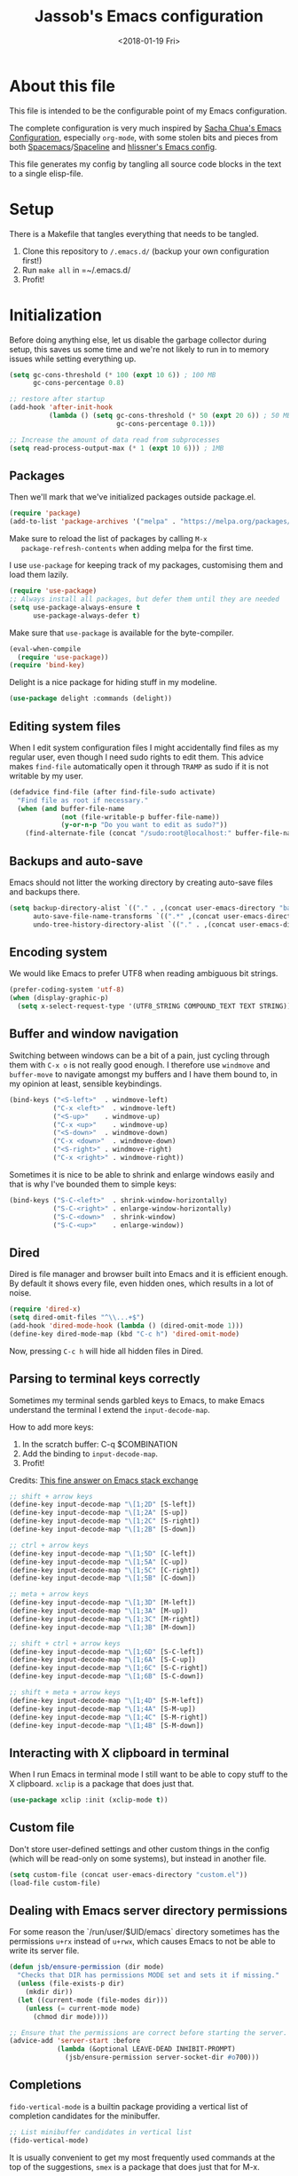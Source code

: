 # -*- indent-tabs-mode: nil; -*-
#+TITLE: Jassob's Emacs configuration
#+DATE: <2018-01-19 Fri>

* About this file
  This file is intended to be the configurable point of my Emacs
  configuration.

  The complete configuration is very much inspired by [[http://pages.sachachua.com/.emacs.d/Sacha.html][Sacha Chua's
  Emacs Configuration]], especially =org-mode=, with some stolen bits
  and pieces from both [[http://spacemacs.org][Spacemacs]]/[[https://github.com/TheBB/spaceline][Spaceline]] and [[https://github.com/hlissner/.emacs.d][hlissner's Emacs
  config]].

  This file generates my config by tangling all source code blocks in
  the text to a single elisp-file.

* Setup
  There is a Makefile that tangles everything that needs to be tangled.

  1. Clone this repository to =/.emacs.d/= (backup your own configuration first!)
  2. Run ~make all~ in =~/.emacs.d/
  3. Profit!

* Initialization

  Before doing anything else, let us disable the garbage collector
  during setup, this saves us some time and we're not likely to run in
  to memory issues while setting everything up.

  #+begin_src emacs-lisp :tangle init.el
    (setq gc-cons-threshold (* 100 (expt 10 6)) ; 100 MB
          gc-cons-percentage 0.8)

    ;; restore after startup
    (add-hook 'after-init-hook
              (lambda () (setq gc-cons-threshold (* 50 (expt 20 6)) ; 50 MB
                               gc-cons-percentage 0.1)))

    ;; Increase the amount of data read from subprocesses
    (setq read-process-output-max (* 1 (expt 10 6))) ; 1MB
  #+end_src

** Packages

   Then we'll mark that we've initialized packages outside package.el.

   #+begin_src emacs-lisp :tangle init.el
     (require 'package)
     (add-to-list 'package-archives '("melpa" . "https://melpa.org/packages/") t)
   #+end_src

   Make sure to reload the list of packages by calling =M-x
   package-refresh-contents= when adding melpa for the first time.

   I use =use-package= for keeping track of my packages, customising
   them and load them lazily.

   #+begin_src emacs-lisp :tangle init.el
     (require 'use-package)
     ;; Always install all packages, but defer them until they are needed
     (setq use-package-always-ensure t
           use-package-always-defer t)
   #+end_src

   Make sure that =use-package= is available for the byte-compiler.

   #+begin_src emacs-lisp :tangle init.el
     (eval-when-compile
       (require 'use-package))
     (require 'bind-key)
   #+end_src

   Delight is a nice package for hiding stuff in my modeline.

   #+begin_src emacs-lisp :tangle init.el
     (use-package delight :commands (delight))
   #+end_src

** Editing system files

   When I edit system configuration files I might accidentally find
   files as my regular user, even though I need sudo rights to edit
   them. This advice makes =find-file= automatically open it through
   =TRAMP= as sudo if it is not writable by my user.

   #+begin_src emacs-lisp :tangle init.el
     (defadvice find-file (after find-file-sudo activate)
       "Find file as root if necessary."
       (when (and buffer-file-name
                  (not (file-writable-p buffer-file-name))
                  (y-or-n-p "Do you want to edit as sudo?"))
         (find-alternate-file (concat "/sudo:root@localhost:" buffer-file-name))))
   #+end_src

** Backups and auto-save

   Emacs should not litter the working directory by creating auto-save files and
   backups there.

   #+begin_src emacs-lisp :tangle init.el
     (setq backup-directory-alist `(("." . ,(concat user-emacs-directory "backups")))
           auto-save-file-name-transforms `((".*" ,(concat user-emacs-directory "backups") t))
           undo-tree-history-directory-alist `(("." . ,(concat user-emacs-directory "backups"))))
   #+end_src

** Encoding system
   We would like Emacs to prefer UTF8 when reading ambiguous bit
   strings.

   #+begin_src emacs-lisp :tangle init.el
     (prefer-coding-system 'utf-8)
     (when (display-graphic-p)
       (setq x-select-request-type '(UTF8_STRING COMPOUND_TEXT TEXT STRING)))
   #+end_src

** Buffer and window navigation

   Switching between windows can be a bit of a pain, just cycling
   through them with =C-x o= is not really good enough. I therefore
   use ~windmove~ and ~buffer-move~ to navigate amongst my buffers and
   I have them bound to, in my opinion at least, sensible keybindings.

   #+begin_src emacs-lisp :tangle init.el
     (bind-keys ("<S-left>"  . windmove-left)
                ("C-x <left>"  . windmove-left)
                ("<S-up>"    . windmove-up)
                ("C-x <up>"    . windmove-up)
                ("<S-down>"  . windmove-down)
                ("C-x <down>"  . windmove-down)
                ("<S-right>" . windmove-right)
                ("C-x <right>" . windmove-right))
   #+end_src

   Sometimes it is nice to be able to shrink and enlarge windows
   easily and that is why I've bounded them to simple keys:

   #+begin_src emacs-lisp :tangle init.el
     (bind-keys ("S-C-<left>"  . shrink-window-horizontally)
                ("S-C-<right>" . enlarge-window-horizontally)
                ("S-C-<down>"  . shrink-window)
                ("S-C-<up>"    . enlarge-window))
   #+end_src

** Dired

   Dired is file manager and browser built into Emacs and it is
   efficient enough. By default it shows every file, even hidden ones,
   which results in a lot of noise.

   #+begin_src emacs-lisp :tangle init.el
     (require 'dired-x)
     (setq dired-omit-files "^\\...+$")
     (add-hook 'dired-mode-hook (lambda () (dired-omit-mode 1)))
     (define-key dired-mode-map (kbd "C-c h") 'dired-omit-mode)
   #+end_src

   Now, pressing =C-c h= will hide all hidden files in Dired.

** Parsing to terminal keys correctly

   Sometimes my terminal sends garbled keys to Emacs, to make Emacs
   understand the terminal I extend the ~input-decode-map~.

   How to add more keys:
   1. In the scratch buffer: C-q $COMBINATION
   2. Add the binding to ~input-decode-map~.
   3. Profit!

   Credits: [[https://emacs.stackexchange.com/a/989][This fine answer on Emacs stack exchange]]

   #+begin_src emacs-lisp :tangle init.el
     ;; shift + arrow keys
     (define-key input-decode-map "\[1;2D" [S-left])
     (define-key input-decode-map "\[1;2A" [S-up])
     (define-key input-decode-map "\[1;2C" [S-right])
     (define-key input-decode-map "\[1;2B" [S-down])

     ;; ctrl + arrow keys
     (define-key input-decode-map "\[1;5D" [C-left])
     (define-key input-decode-map "\[1;5A" [C-up])
     (define-key input-decode-map "\[1;5C" [C-right])
     (define-key input-decode-map "\[1;5B" [C-down])

     ;; meta + arrow keys
     (define-key input-decode-map "\[1;3D" [M-left])
     (define-key input-decode-map "\[1;3A" [M-up])
     (define-key input-decode-map "\[1;3C" [M-right])
     (define-key input-decode-map "\[1;3B" [M-down])

     ;; shift + ctrl + arrow keys
     (define-key input-decode-map "\[1;6D" [S-C-left])
     (define-key input-decode-map "\[1;6A" [S-C-up])
     (define-key input-decode-map "\[1;6C" [S-C-right])
     (define-key input-decode-map "\[1;6B" [S-C-down])

     ;; shift + meta + arrow keys
     (define-key input-decode-map "\[1;4D" [S-M-left])
     (define-key input-decode-map "\[1;4A" [S-M-up])
     (define-key input-decode-map "\[1;4C" [S-M-right])
     (define-key input-decode-map "\[1;4B" [S-M-down])
   #+end_src

** Interacting with X clipboard in terminal

   When I run Emacs in terminal mode I still want to be able to copy
   stuff to the X clipboard. =xclip= is a package that does just that.

   #+begin_src emacs-lisp :tangle init.el
     (use-package xclip :init (xclip-mode t))
   #+end_src

** Custom file

   Don't store user-defined settings and other custom things in the
   config (which will be read-only on some systems), but instead in
   another file.

   #+begin_src emacs-lisp :tangle init.el
     (setq custom-file (concat user-emacs-directory "custom.el"))
     (load-file custom-file)
   #+end_src

** Dealing with Emacs server directory permissions

   For some reason the `/run/user/$UID/emacs` directory sometimes has
   the permissions =u+rx= instead of =u+rwx=, which causes Emacs to
   not be able to write its server file.

   #+begin_src emacs-lisp :tangle init.el
     (defun jsb/ensure-permission (dir mode)
       "Checks that DIR has permissions MODE set and sets it if missing."
       (unless (file-exists-p dir)
         (mkdir dir))
       (let ((current-mode (file-modes dir)))
         (unless (= current-mode mode)
           (chmod dir mode))))

     ;; Ensure that the permissions are correct before starting the server.
     (advice-add 'server-start :before
                 (lambda (&optional LEAVE-DEAD INHIBIT-PROMPT)
                   (jsb/ensure-permission server-socket-dir #o700)))
   #+end_src

** Completions

   ~fido-vertical-mode~ is a builtin package providing a vertical list
   of completion candidates for the minibuffer.

  #+begin_src emacs-lisp :tangle init.el
    ;; List minibuffer candidates in vertical list
    (fido-vertical-mode)
  #+end_src

  It is usually convenient to get my most frequently used commands at
  the top of the suggestions, ~smex~ is a package that does just that
  for M-x.

  #+begin_src emacs-lisp :tangle init.el
    ;; Use smex to keep M-x sorted on recent use
    (use-package smex)
  #+end_src

  I sometimes use Imenu to quickly navigate inside the current file.

  #+begin_src emacs-lisp :tangle init.el
    (define-key global-map (kbd "M-g M-m") #'imenu)
  #+end_src

* Handling character pairs

  Emacs has a great package for dealing with characters that comes in
  pairs, ~smartparens~. Smartparens lets us navigate with and
  manipulate parens, quotes etc.

  #+begin_src emacs-lisp :tangle init.el
    (use-package smartparens :delight
      :init (require 'smartparens-config)
      :hook ((prog-mode-hook . 'turn-on-smartparens-strict-mode)
             (minibuffer-setup-hook . 'turn-on-smartparens-strict-mode))
      :config (show-smartparens-global-mode t)
      :bind (:map smartparens-mode-map
                  ("M-<left>" . sp-backward-slurp-sexp)
                  ("C-M-<left>" . sp-backward-barf-sexp)
                  ("M-<right>" . sp-forward-slurp-sexp)
                  ("C-M-<right>" . sp-forward-barf-sexp)))
  #+end_src

  One really nifty feature is that we can edit multiple lines at once
  with =multiple-cursors=.

  =M-n= creates a new cursor on the next line (or tries to find a
  matching token if you've selected anything) and =M-p= does the same,
  but looking behind the mark.

  #+begin_src emacs-lisp :tangle init.el
    (use-package multiple-cursors
      :bind (:map global-map
                  ("C-S-c C-S-c" . mc/edit-lines)
                  ("M-n" . mc/mark-next-symbol-like-this)
                  ("M-p" . mc/mark-previous-symbol-like-this)
                  ("C-c M-n" . mc/mark-next-like-this)
                  ("C-c M-p" . mc/mark-previous-like-this)
                  ("C-," . mc/mark-pop)
                  ("M-<mouse-1>" . mc/add-cursor-on-click)))
  #+end_src

* Coding settings

  There are some common things I want to use for all every
  programming language I code in. For instance I would like error
  checking and auto-completion when it exists and line indicators
  that shows if a line is modified, added or removed.

  Worth noting is that I turn off Transient Mark mode in Common-Code
  minor mode, because I like to use the tag stack for navigation (i.e
  activating a mark = temporarily "bookmark" current position,
  popping marker stack = jumping to last "bookmark). Besides the
  original behaviour (i.e beginning a region) is still available on
  =C-SPC C-SPC=.

  #+begin_src emacs-lisp :tangle init.el
    (if (>= emacs-major-version 26)
        (add-hook 'prog-mode-hook 'display-line-numbers-mode)
      (progn
        (add-hook 'prog-mode-hook 'linum-mode)))
    (add-hook 'prog-mode-hook (lambda () (transient-mark-mode -1)))
    (setq company-idle-delay nil)

  #+end_src

  I want trailing white space to be removed automatically before saving.

  #+begin_src emacs-lisp :tangle init.el
    (add-hook 'prog-mode-hook
              (lambda () (add-hook 'before-save-hook #'delete-trailing-whitespace)))
  #+end_src

  Other minor modes I want to have active in programming modes:

  #+begin_src emacs-lisp :tangle init.el
    ;;; Built into Emacs
    (use-package hs-minor-mode :hook prog-mode :delight :bind (("C-<tab>" . #'hs-toggle-hiding)) :ensure nil)
    (use-package subword-mode :hook prog-mode :delight :ensure nil)
    (use-package hl-line-mode :hook prog-mode :delight :ensure nil)
    (use-package column-number-mode :hook prog-mode :delight :ensure nil)

    ;; Automatically revert file when changed outside of Emacs
    (use-package autorevert :delight auto-revert-mode :hook (prog-mode . auto-revert-mode))

    (use-package hl-todo :delight :hook (prog-mode . hl-todo-mode))

    (use-package projectile :delight :commands (projectile-mode)
      :init (projectile-mode)
      :bind (("C-c p" . projectile-command-map)
             ("M-p" . projectile-command-map)))
    (use-package rg
      ;; Don't ignore hidden files
      :config (add-to-list 'rg-command-line-flags "-."))

    (use-package company :delight :hook (prog-mode . company-mode)
      :bind (:map prog-mode-map (("C-c RET" . company-complete)
                                 ("C-c C-RET" . company-complete))))

    (use-package rainbow-delimiters :delight :hook (prog-mode . rainbow-delimiters-mode))

    (use-package yasnippet :commands (yas-reload-all yas-minor-mode)
      :config (yas-reload-all))
  #+end_src

  Sometimes it is handy to be able to open the current line or region
  inside a browser.

  #+begin_src emacs-lisp :tangle init.el
    (defun jsb/clean-git-url (git-url)
      (string-replace ".git" "" (string-replace "git@github.com:" "https://github.com/" git-url)))

    ;; Inspiration from https://www.reddit.com/r/emacs/comments/xdw6ok/comment/iodig8c
    (defun open-on-github ()
      (interactive)
      (require 'magit)
      (let ((repo-url  (jsb/clean-git-url (magit-git-string "remote" "get-url" "--push" "origin")))
            (commit-hash (magit-git-string "rev-parse" "HEAD"))
            (start-line (if (use-region-p) (line-number-at-pos (region-beginning)) (line-number-at-pos)))
            (end-line (if (use-region-p) (line-number-at-pos (region-end))))
            (file-name (substring buffer-file-name (length (projectile-project-root)))))
        (unless repo-url (error  "not in a git repo"))
        (browse-url (concat repo-url "/blob/" commit-hash "/" file-name "#L" (number-to-string start-line)
                            (if (and (use-region-p) (< 0 (- end-line start-line)))
                                (concat "..L" (number-to-string end-line)))))))
  #+end_src


  When LSP is not setup correctly Xref falls back to navigating the
  source tree with TAGS, and these files seldom exists.
  With =dumb-jump= we get some heuristics that jumps to somewhat
  reasonable places and allows us to use Xref without LSP setup
  properly.

  #+begin_src emacs-lisp :tangle init.el
    (use-package dumb-jump :commands (dump-jump-xref-activate)
      :init (add-hook 'xref-backend-functions #'dumb-jump-xref-activate))
  #+end_src

** Tree-Sitter

   Tree-sitter is the current parser tool that makes it easy to build
   parsers for many languages and also provides bindings for languages
   and editors to interact with the parsed syntax tree.

   Emacs 29 can be built with Tree-sitter support (=treesit= package),
   but needs the language grammars installed separately.

   #+begin_src emacs-lisp :tangle init.el
     (setq treesit-language-source-alist
        '((bash "https://github.com/tree-sitter/tree-sitter-bash")
          (cmake "https://github.com/uyha/tree-sitter-cmake")
          (css "https://github.com/tree-sitter/tree-sitter-css")
          (elisp "https://github.com/Wilfred/tree-sitter-elisp")
          (go "https://github.com/tree-sitter/tree-sitter-go")
          (haskell "https://github.com/tree-sitter/tree-sitter-haskell")
          (html "https://github.com/tree-sitter/tree-sitter-html")
          (javascript "https://github.com/tree-sitter/tree-sitter-javascript" "master" "src")
          (json "https://github.com/tree-sitter/tree-sitter-json")
          (make "https://github.com/alemuller/tree-sitter-make")
          (markdown "https://github.com/ikatyang/tree-sitter-markdown")
          (python "https://github.com/tree-sitter/tree-sitter-python")
          (toml "https://github.com/tree-sitter/tree-sitter-toml")
          (tsx "https://github.com/tree-sitter/tree-sitter-typescript" "master" "tsx/src")
          (typescript "https://github.com/tree-sitter/tree-sitter-typescript" "master" "typescript/src")
          (yaml "https://github.com/ikatyang/tree-sitter-yaml")))

     (defun jsb/install-treesit-language-if-missing (lang)
       "Install treesit language grammar if it is missing.

     Uses treesit-language-source-alist to get the recipe.
     "
       (interactive "STree-sitter grammar: ")
       (if (not (treesit-language-available-p lang))
           (progn
             (treesit-install-language-grammar lang)
             (message "Tree-sitter grammar %s installed." lang))
         (when (called-interactively-p 'any)
           (message "Tree-sitter grammar %s is already installed." lang))))

     (mapc #'jsb/install-treesit-language-if-missing (mapcar #'car treesit-language-source-alist))
   #+end_src

** LSP

  Quite a few of the programming languages I work with supports LSP,
  Microsoft's Language Server Protocol, and wiring it ~prog-mode~
  makes sense.

  I'm currently experimenting with both =lsp-mode= and =eglot= to
  figure out which implementation I prefer. In both cases I want the
  underlying choice to be more or less transparent to me.

  Let's start with configuring eglot:
  #+begin_src emacs-lisp :tangle init.el
    (use-package eglot :commands (eglot-ensure
                                  eglot-code-actions
                                  eglot-code-action-organize-imports
                                  eglot-rename
                                  eglot format
                                  eglot-format-buffer)
      :hook ((eglot-managed-mode . (lambda () (add-hook 'before-save-hook #'eglot-format 0 t))))
      :init (setq flymake-show-diagnostics-at-end-of-line t)
      :bind (:map eglot-mode-map
                  ("C-c l a a" . eglot-code-actions)
                  ("C-c l a i" . eglot-code-action-organize-imports)
                  ("C-c ! l"   . flymake-show-buffer-diagnostics)
                  ("C-c ! a"   . flymake-show-project-diagnostics)
                  ("C-c ! n"   . flymake-goto-next-error)
                  ("C-c ! p"   . flymake-goto-prev-error)
                  ("C-c l r r" . eglot-rename)
                  ("C-c l f f" . eglot-format)
                  ("C-c l f b" . eglot-format-buffer)))
  #+end_src

  Next comes =lsp-mode=:

  #+begin_src emacs-lisp :tangle init.el
    (use-package lsp-mode :commands (lsp lsp-deferred)
      :init (setq lsp-keymap-prefix (kbd "C-c l"))
      :bind (:map lsp-mode-map
                  ("C-c ! l"   . flymake-show-buffer-diagnostics)
                  ("C-c ! a"   . flymake-show-project-diagnostics)
                  ("C-c ! n"   . flymake-goto-next-error)
                  ("C-c ! p"   . flymake-goto-prev-error)))
  #+end_src

  There seems to be a bug in treemacs, related to SVG images.

  #+begin_src emacs-lisp :tangle init.el
    (add-to-list 'image-types 'svg)
  #+end_src

  Now, let's configure the various modes to actually start the
  expected =lsp= implementation.

  #+begin_src emacs-lisp :tangle init.el
    ;; Define LSP functions for modes
    (setq jsb/lsp-mode-alist '((go-mode-hook . eglot-ensure)
                                 (rust-mode-hook . eglot-ensure)
                                 (c-mode-hook . eglot-ensure)
                                 (typescript-mode-hook . lsp-deferred)
                                 (java-mode-hook . lsp-deferred)))

    ;; Register the LSP functions for the different modes
    (mapcar (lambda (pair) (add-hook (car pair) (cdr pair))) jsb/lsp-mode-alist)
  #+end_src

** Formatting

   #+begin_src emacs-lisp :tangle init.el
     (defun jsb/format-code ()
       "Format buffer using formatter in assoc-list prog-mode-formatters..

     prog-mode-formatters is an assoc-list on the form 'major-mode
     . formatting-call' and formatting-call is invoked with '(funcall).'
     "
       (interactive)
       (if (not (boundp 'prog-mode-formatters))
           (warn "No formatters configured")
         (let ((formatter (assoc major-mode prog-mode-formatters)))
           (if (eq nil formatter)
               (warn "No formatter configured for mode %s" major-mode)
             (funcall (cdr formatter))))))

     ;; Bind it to our formatting key-binding
     (define-key prog-mode-map (kbd "C-c C-f") 'jsb/format-code)
   #+end_src

   For C and Java we want to use Clang-format for formatting, Go and
   Rust will continue to use their respective *fmt binaries.

   #+begin_src emacs-lisp :tangle init.el
     (use-package clang-format :commands 'clang-format-buffer)

     (defvar prog-mode-formatters '((c-mode . clang-format-buffer)
                                    (java-mode . clang-format-buffer)
                                    (go-mode . gofmt)
                                    (rust-mode . rust-format-buffer)
                                    (typescript-mode . prettier-prettify))
       "Alist containing major-mode and formatter pairs.")
   #+end_src

** Version control

   I mostly use [[https://git-scm.com/][Git]] to handle my version control and while it
   certainly got somewhat of a steep learning curve and a few rough
   edges here and there I mostly find it intuitive.

   To help me manage my Git repositories I use the fantastic package
   =magit=, which is a Git frontend to Emacs and one of the few Git
   frontends I really like.

   #+begin_src emacs-lisp :tangle init.el
     (use-package magit :bind ("C-x g" . magit-status))
   #+end_src

   =Git-gutter+= is a package that shows a line's status (added,
   modifid or deleted) in a file that is version controlled by Git.

   #+begin_src emacs-lisp :tangle init.el
     (use-package git-gutter :delight t
       :hook (prog-mode . git-gutter-mode)
       :bind (:map prog-mode-map
                   ;; Navigate on hunks
                   ("C-x v n"   . git-gutter:next-hunk)
                   ("C-x v p"   . git-gutter:previous-hunk)
                   ;; Act on hunks
                   ("C-x v =" . git-gutter:popup-hunk)
                   ("C-x v r"   . git-gutter:revert-hunk)
                   ("C-x v t"   . git-gutter:stage-hunk)
                   ("C-x v U"   . git-gutter:update-all-windows)))
   #+end_src

   To help me interact with my Github repositories I use =forge=.

   #+begin_src emacs-lisp :tangle init.el
     (use-package forge :after magit)
   #+end_src

** Rust

   I want to format Rust buffers on save, and have the rest of the LSP
   experience with Rust, especially with rust-analyzer.

   #+begin_src emacs-lisp :tangle init.el
     (use-package rust-mode :hook (rust-mode . eglot-ensure)
       :init (setq rust-format-on-save t
                   rust-format-show-buffer nil
                   rust-format-goto-problem nil)
       :bind (:map rust-mode-map
     	      ("C-c C-u" . jsb/rust-insert-todo)))

     (defun jsb/rust-insert-todo ()
       "Inserts todo!() into a buffer at point."
       (interactive)
       (insert "todo!()"))
  #+end_src

  =rustic= provides some more convenience functions like running the
  current test (=C-c C-c C-c=) and so on. By default it uses
  =lsp-mode=, but I prefer =eglot= since it is simpler and smaller.

  To make =rustic= use =lsp-mode= instead, remove the two hook changes
  below.

  #+begin_src emacs-lisp :tangle init.el
    ;; Add rustic and make it use eglot
    (use-package rustic :after rust-mode :defer t :config
      (remove-hook 'rustic-mode-hook 'rustic-setup-lsp)
      (add-hook 'rustic-mode-hook 'rustic-setup-eglot))
  #+end_src

  Finally, =cargo-mode= allows me to easily change and update
  Cargo.toml contents.

  #+begin_src emacs-lisp :tangle init.el
    (use-package cargo-mode :after rust-mode :defer t)
  #+end_src

** Golang

  This configuration sets up a Go mode where common-code minor mode is
  enabled together with a plethora of other useful stuff, such as
  linter and formatters etc.

  First let's start with fixing the project/module location.

  #+begin_src emacs-lisp :tangle init.el
    ;; Go defines a module (or project in Eglot lingo) to be whatever
    ;; directory that contains a go.mod file.
    (require 'project)

    (defun project-find-go-module (dir)
      (when-let ((root (locate-dominating-file dir "go.mod")))
        (cons 'go-module root)))

    (cl-defmethod project-root ((project (head go-module)))
      (cdr project))

    (add-hook 'project-find-functions #'project-find-go-module)
  #+end_src

  Then, let me configure Go mode to use Eglot.

  #+begin_src emacs-lisp :tangle init.el
    (use-package go-mode :mode "\\.go\\'" :after eglot
      :bind (:map go-mode-map (("C-c C-k" . godoc)
                               ("C-c C-u" . jsb/go-insert-todo)))
      :hook (
             (go-mode . (lambda () (add-hook 'before-save-hook #'eglot-format-buffer -10 t)))
             (go-mode . (lambda () (setq eglot-workspace-configuration
                                         '(:gopls (:buildFlags ["-tags" "integration"]
                                                   :gofumpt t
                                                   :staticcheck t
                                                   :codelenses ((gc_details . t) (tidy . t) (run_vulncheck . t) (test . t))
                                                   :matcher  "CaseSensitive")))))))

    (defun jsb/go-insert-todo ()
      "Inserts panic(\"todo\") in the buffer at point."
      (interactive)
      (insert "panic(\"todo\")"))
  #+end_src

  At einride we use golangci-lint and I want Emacs to automatically
  pick up the correct binary and config file, if provided by the
  repository.

  #+begin_src emacs-lisp :tangle init.el
    (use-package flycheck-golangci-lint :after go-mode
      :config (setq flycheck-golangci-lint-deadline "10s")
      :hook ((go-mode . jsb/setup-sage-golangci-lint)
             (go-mode . flycheck-golangci-lint-setup)
             (go-mode . flycheck-mode)))


    (defun jsb/setup-sage-golangci-lint (&optional root-dir curr-dir)
      "Instructs flycheck-golangci-lint to use the shipped binary and
        config from a sage directory, if present."
      (interactive)
      ; Use the arguments if provided, otherwise default to project dir
      ; and buffer directory.
      (let ((sage-dir (concat (or root-dir (project-root (project-current))) ".sage/"))
            (current-dir (or curr-dir (file-name-directory (buffer-file-name)))))
        (let ((sage-golangci-lint-config (concat sage-dir "tools/golangci-lint/.golangci.yml"))
              (sage-golangci-lint-exe (concat sage-dir "bin/golangci-lint"))
              (local-golangci-lint-config (jsb/find-golangci-lint-config curr-dir root-dir)))
          ;; Set exe if exists
          (unless (jsb/set-local-if-exists 'flycheck-golangci-lint-executable sage-golangci-lint-exe)
            (message "Missing sage-provided golangci-lint binary, make sure to run `make`"))
          ;; Set config if exists
          (if local-golangci-lint-config
              (setq-local flycheck-golangci-lint-config local-golangci-lint-config)
            (unless (jsb/set-local-if-exists 'flycheck-golangci-lint-config sage-golangci-lint-config)
                (message "Missing golangci-lint config, falling back to default behavior"))))))

    (defun jsb/set-local-if-exists (var file)
      "Set VAR locally to FILE if FILE exists."
      (if (and (stringp file) (symbolp var))
        (if (file-exists-p file) (setq-local var file))
        (warn "Either FILE is not a string or VAR is not a symbol")))

    (defun jsb/find-golangci-lint-config (current-directory root-directory)
      "Selects the closest of any existing .golangci.yml files."
      (when (and current-directory root-directory)
        (let* ((relative-dir (file-relative-name current-directory root-directory))
               (candidate-dirs (append (list root-directory) (jsb/ancestor-paths relative-dir)))
               (candidates (mapcar (lambda (ancestor) (concat ancestor "/.golangci.yml")) candidate-dirs)))

          (jsb/return-first-file candidates))))

    (defun jsb/return-first-file (candidates)
      "Returns the first file that exists out of CANDIDATES."
      (catch 'first-match
        (dolist (candidate candidates)
          (when (file-exists-p candidate)
            (throw 'first-match candidate)))))

    (defun jsb/ancestor-paths (path)
      "Returns a list of all ancestors to PATH."
      (let (ancestors)
        (dolist (current-path (file-name-split path) ancestors)
          (add-to-list 'ancestors (if ancestors (concat (car ancestors) "/" current-path) current-path)))))
  #+end_src

  I want to be able to run tests directly from within Emacs.

  #+begin_src emacs-lisp :tangle init.el
    (use-package gotest :after go-mode :defer t
      :hook (go-mode . (lambda ()
                         (setq go-test-verbose t
                               go-test-args "-race -cover")))
      :bind (:map go-mode-map
                  ("C-c C-t t" . go-test-current-test)
                  ("C-c C-t f" . go-test-current-file)
                  ("C-c C-t p" . go-test-current-project)))

    (with-eval-after-load
     'gotest
     (defvar jsb/gotest-default-args '("-race" "-cover" "-count=1" "-timeout=30s")
       "Default arguments to gotest package, as a list.")

     (defun jsb/gotest-update-args ()
       "Update the gotest's go-test-args with our own jsb/gotest-arg-list"
       (setq go-test-args (string-join jsb/gotest-arg-list " ")))

     (defun jsb/gotest-reset-args ()
       "Resets go-test-args"
       (interactive)
       (setq jsb/gotest-arg-list jsb/gotest-default-args)
       (jsb/gotest-update-args))

     ;; Reset the args to the default
     (jsb/gotest-reset-args)

     (defun jsb/gotest-add-arg (arg)
       "Adds ARG to go-test-args. If ARG is present it will be replaced."
       (interactive "sArgument: ")
       (let* ((pairs (string-split arg "[= ]"))
    	  (filtered-args (cl-remove-if (lambda (arg) (string-prefix-p (car pairs) arg)) jsb/gotest-arg-list)))
         (setq jsb/gotest-arg-list (cons (string-join pairs "=") filtered-args))
         (jsb/gotest-update-args)))

     (defun jsb/gotest-add-build-tags (buildTag)
       "Adds BUILDTAG to go-test-args."
       (interactive "sBuild tag: ")
       (jsb/gotest-add-arg (concat "-tags=" buildTag)))

     (defun jsb/gotest-add-timeout (timeout)
       "Adds TIMEOUT to go-test-args."
       (interactive "sTimeout (with unit): ")
       (jsb/gotest-add-arg (concat "-timeout=" timeout)))
     )
  #+end_src

  Sometimes when testing I want to be able to debug the test cases and
  set breakpoints, for that I use =go-dlv= which let's me use the GUD
  interface.

  #+begin_src emacs-lisp :tangle init.el
    (use-package go-dlv :defer t :after go-mode :commands (dlv-current-func))
  #+end_src

** TypeScript and Web stuff

   The following configuration will ensure that tree-sitter’s
   dedicated tsx parser will be used for tsx (typescript + react)
   files. By default this currently is not the case, as it uses the
   typescript parser which does not understand the tsx extensions.

   I want to use eglot to setup my LSP server for (Java|Type)Script
   files, but it needs some workaround on NixOS systems:

   #+begin_src emacs-lisp :tangle init.el
     (defun jsb/generate-typescript-eglot-server-program ()
       "Generate the eglot-server-program entry for typescript-language-server.

     This might only be necessary on NixOS."
       (let ((path-to-typescript-language-server (executable-find "typescript-language-server"))
             (path-to-tsserver (executable-find "tsserver")))
         (unless path-to-typescript-language-server
           (error "Missing typescript-language-server, please install it"))
         (unless path-to-tsserver
           (error "Missing tsserver, please install it"))
         `((js-mode typescript-mode) .
           (,path-to-typescript-language-server
            "--stdio"
            "--tsserver-path"
            ,(expand-file-name "../../lib" (file-truename path-to-tsserver))))))
   #+end_src

   Here we create a new derived mode that will map to both .tsx and
   .ts. Due to the derived mode’s name, the typescript language server
   will select tsx support, and due to the the explicit mapping,
   tree-sitter will select its tsx parser.

   #+begin_src emacs-lisp :tangle init.el
     ;; https://vxlabs.com/2022/06/12/typescript-development-with-emacs-tree-sitter-and-lsp-in-2022/
     (use-package typescript-mode :defer t :hook (typescript-mode . eglot-ensure)
       :config
       (with-eval-after-load 'eglot (add-to-list 'eglot-server-programs (jsb/generate-typescript-eglot-server-program)))
       ;; we choose this instead of tsx-mode so that eglot can automatically figure out language for server
       ;; see https://github.com/joaotavora/eglot/issues/624 and https://github.com/joaotavora/eglot#handling-quirky-servers
       (define-derived-mode typescriptreact-mode typescript-mode "TypeScript TSX")

       ;; use our derived mode for tsx files
       (add-to-list 'auto-mode-alist '("\\.tsx?\\'" . typescriptreact-mode)))
   #+end_src

   Let's make sure that we get prettier files.

   #+begin_src emacs-lisp :tangle init.el
     (use-package prettier :after typescript-mode
       :hook ((typescript-mode . prettier-mode)))
   #+end_src

** Infrastructure tools

   I want to have terraform HCL source code syntax highlighted.

   #+begin_src emacs-lisp :tangle init.el
     (use-package terraform-mode :defer t)
   #+end_src

   I also use saltstack and thus want some salt support too.

   #+begin_src emacs-lisp :tangle init.el
     (use-package salt-mode :defer t)
   #+end_src

   Other describing languages that I use are;

   #+begin_src emacs-lisp :tangle init.el
     (use-package protobuf-mode :defer t)
     (use-package toml-mode :defer t)
     (use-package dockerfile-mode :defer t)
   #+end_src

** Haskell

   I want to launch ~interactive-haskell-mode~ when I press <C-c C-l>.

   #+begin_src emacs-lisp :tangle init.el
     (use-package haskell-mode :defer t
       :mode "\\.hs\\'"
       :hook ((haskell-mode . interactive-haskell-mode)
              (haskell-mode . haskell-indentation-mode)
     	 (haskell-mode . (lambda () (lsp-deferred))))
       :init (setq lsp-haskell-formatting-provider "fourmolu"
     	      lsp-haskell-plugin-fourmolu-config-external t)
       :bind (:map haskell-mode-map
     	      ("C-c C-u" . jsb/haskell-insert-unimplemented)))

     (defun jsb/haskell-insert-unimplemented ()
       "Inserts error \"Not implemented.\" into a buffer at point."
       (interactive)
       (insert "error \"Not implemented\""))
   #+end_src

** Java

   I want to use =lsp-java= when programming in Java, because I don't
   feel the need to learn how to get Eglot to work with Java's
   pecularities.

   #+begin_src emacs-lisp :tangle init.el
     (use-package lsp-java :after lsp-mode :defer t)

     (add-hook 'java-mode-hook (lambda () (setq tab-width 8)))
   #+end_src

** Nix

   When editing =nix= source files I want syntax highlighting and
   other major mode perks from =nix-mode=.

   #+begin_src emacs-lisp :tangle init.el
     (use-package nix-mode :defer t)
   #+end_src

* Personal customization
  Give my setup a personal touch.

  #+begin_src emacs-lisp :tangle init.el
     (setq user-full-name "Jacob Jonsson"
       user-mail-address "jacob.t.jonsson@gmail.com")
  #+end_src

  I don't like to type more than necessary, so why do I need to type
  1-2 extra letters when the first letter is enough?

  #+begin_src emacs-lisp :tangle init.el
     (fset 'yes-or-no-p 'y-or-n-p)
  #+end_src

  I've seen the splash screen enough times now, please don't show it
  to me anymore.

  #+begin_src emacs-lisp :tangle init.el
     (setq inhibit-splash-screen t)
  #+end_src

  Now that I'm trying out Dvorak (Svorak A5) these changes makes the
  transition between key layouts easier.

  #+begin_src emacs-lisp :tangle init.el
    ;; Bind C-z to C-x
    (global-set-key (kbd "C-z") ctl-x-map)

    ;; Bind C-h to previous-line since C-p is no longer on the same half
    ;; of the keyboard
    (global-set-key (kbd "C-x C-h") help-map)
    (global-set-key (kbd "C-h") 'previous-line)
  #+end_src

  When modifying a file Emacs creates a hidden lock symlink pointing
  to the modified file. This is probably nice when you don't want to
  accidentally open an unsaved and modified file in another Emacs
  instance, but it also breaks tools that watches file modifications
  in a directory. Therefore I choose to disable it.

  #+begin_src emacs-lisp :tangle init.el
    (setq create-lockfiles nil)
  #+end_src

  There are sometimes when I need to interact with external programs.
  For instance I sometimes like to open URL's in a more capable
  browser than EWW (even though it is very good!).

  #+begin_src emacs-lisp :tangle init.el
    (setq browse-url-browser-function 'browse-url-default-browser
          browse-url-new-window-flag  t)
  #+end_src

* Visual appearance

  It is great that you can start out learning Emacs like a normal
  person, using the mouse and navigating through the menu and tool
  bar. However, on a smaller screen I find it a waste of screen
  space.

  #+begin_src emacs-lisp :tangle init.el
    ;; Hide UX we don't want
    (tool-bar-mode -1)
    (menu-bar-mode -1)
    (scroll-bar-mode -1)

    (setq frame-resize-pixelwise t)
    (pixel-scroll-mode)
  #+end_src

  We want to have some kind of theme running, the built-in
  =modus-themes= have one bright theme and one dark and ships a
  function to switch between them.

  #+begin_src emacs-lisp :tangle init.el
    (require-theme 'modus-themes)

    ;; We want to italics, but not bold
    (setq modus-themes-italic-constructs t
          modus-themes-bold-constructs nil)
    (load-theme 'modus-operandi)
    ;; Toggle between light and dark themes with f5
    (define-key global-map (kbd "<f5>") #'modus-themes-toggle)
  #+end_src

  The fonts in =font-preferences= are the preferred fonts that I use
  on my system, in descending order. The first font that is available
  will be set as the main font for Emacs.

  #+begin_src emacs-lisp :tangle init.el
    (defun font-existsp (font)
      "Check to see if the named FONT is available."
      (unless (eq window-system nil)
        (if (null (x-list-fonts font)) nil t)))

    (defvar font-preferences '("iosevka term" "Hasklig" "Inconsolata"
    			   "Fira Code" "Source Code Pro" "PragmataPro"))

    ;; Set font of new frames to the first available font in
    ;; font-preferences.
    (use-package cl-lib)
    (add-hook 'server-after-make-frame-hook
    	  (lambda () (let ((fonts (cl-remove-if-not 'font-existsp font-preferences)))
    		       (unless (and (not fonts) (eq window-system nil))
    			 (progn
    			   (set-face-font 'default (car fonts))
    			   (set-face-attribute 'default nil :weight 'medium))))))
  #+end_src

  When programming we would like to make use of ligatures to make the
  font a little nicer.

  #+begin_src emacs-lisp :tangle init.el
    (dolist (char/ligature-re
             `((?-  . ,(rx (or (or "-->" "-<<" "->>" "-|" "-~" "-<" "->") (+ "-"))))
               (?/  . ,(rx (or (or "/==" "/=" "/>" "/**" "/*") (+ "/"))))
               (?*  . ,(rx (or (or "*>" "*/") (+ "*"))))
               (?<  . ,(rx (or (or "<<=" "<<-" "<|||" "<==>" "<!--" "<=>" "<||" "<|>" "<-<"
                                   "<==" "<=<" "<-|" "<~>" "<=|" "<~~" "<$>" "<+>" "</>"
                                   "<*>" "<->" "<=" "<|" "<:" "<>"  "<$" "<-" "<~" "<+"
                                   "</" "<*")
                               (+ "<"))))
               (?:  . ,(rx (or (or ":?>" "::=" ":>" ":<" ":?" ":=") (+ ":"))))
               (?=  . ,(rx (or (or "=>>" "==>" "=/=" "=!=" "=>" "=:=") (+ "="))))
               (?!  . ,(rx (or (or "!==" "!=") (+ "!"))))
               (?>  . ,(rx (or (or ">>-" ">>=" ">=>" ">]" ">:" ">-" ">=") (+ ">"))))
               (?&  . ,(rx (+ "&")))
               (?|  . ,(rx (or (or "|->" "|||>" "||>" "|=>" "||-" "||=" "|-" "|>"
                                   "|]" "|}" "|=")
                               (+ "|"))))
               (?.  . ,(rx (or (or ".?" ".=" ".-" "..<") (+ "."))))
               (?+  . ,(rx (or "+>" (+ "+"))))
               (?\[ . ,(rx (or "[<" "[|")))
               (?\{ . ,(rx "{|"))
               (?\? . ,(rx (or (or "?." "?=" "?:") (+ "?"))))
               (?#  . ,(rx (or (or "#_(" "#[" "#{" "#=" "#!" "#:" "#_" "#?" "#(")
                               (+ "#"))))
               (?\; . ,(rx (+ ";")))
               (?_  . ,(rx (or "_|_" "__")))
               (?~  . ,(rx (or "~~>" "~~" "~>" "~-" "~@")))
               (?$  . ,(rx "$>"))
               (?^  . ,(rx "^="))
               (?\] . ,(rx "]#"))))
      (let ((char (car char/ligature-re))
            (ligature-re (cdr char/ligature-re)))
        (set-char-table-range composition-function-table char
                              `([,ligature-re 0 font-shape-gstring]))))


    ;; Use ligatures in code, but not in prose.
    (use-package composite :ensure nil
        :hook (prog-mode . auto-composition-mode)
        :init (global-auto-composition-mode -1))
  #+end_src

* Org configuration

  Begin the conditional loading:

  #+begin_src emacs-lisp :tangle init.el
    (with-eval-after-load 'org
  #+end_src

 I prefer to have my org files in my =~/personal=

 #+begin_src emacs-lisp :tangle init.el
   (setq org-directory (file-name-as-directory (expand-file-name "~/personal"))
         org-default-notes-file (concat org-directory "organizer.org"))
 #+end_src

 To keep track of my notes and tasks I add some states that my
 notes and tasks could be in. For instance in my reading file,
 items could be READ, READING or WANT-TO-READ. The letters inside
 the parantheses defines keyboard shortcuts that can be used for
 selecting the state of the item. The special characters ~@~ and
 ~!~ defines how logging should be performed. Changing the state
 of an item to a state with a ~@~ prompts you for a note and ~!~
 tells org that it should automatically log timestamp of the state
 change.

 #+begin_src emacs-lisp :tangle init.el
   (setq org-todo-keywords
         '((sequence "IDEAS(i)" "TODO(t)" "URGENT(u@/!)"
                     "IN-PROGRESS(p!/@)" "WAITING(w@/@)"
                     "|" "DONE(d@)" "CANCELLED(c@)")
           (sequence "WANT-TO-READ(@)" "READING(!)" "|" "READ(@)")))
 #+end_src

 Many GTD-apps organize the tasks into projects and contexts, this
 is of course doable inside =Org mode= as well.

 #+begin_src emacs-lisp :tangle init.el
   (setq org-tag-alist '(("@work" . ?w) ("@study" . ?s) ("@coding" . ?c)
                         ("@reading" . ?r) ("@home" . ?h)))
 #+end_src

 When I use org-gcal to synchronize my calendar with Emacs I want
 those files to end up in my calendar.

 #+begin_src emacs-lisp :tangle init.el
   (setq org-agenda-files (list org-directory (concat org-directory "/calendar")))
 #+end_src

 I want to be able to press <TAB> on ~<q~ to it to ~#+begin_quote...~

 #+begin_src emacs-lisp :tangle init.el
   (add-to-list 'org-modules 'org-tempo)
 #+end_src

 I also want the text to follow the indentation from the headers.

 #+begin_src emacs-lisp :tangle init.el
   (setq org-adapt-indentation t)
 #+end_src

 I want org files to be collapsed when they open, so I can quickly
 navigate to the section/header I want to go.

 #+begin_src emacs-lisp :tangle init.el
   (setq org-startup-folded 'content)
 #+end_src

** My files
   :PROPERTIES:
   :CUSTOM_ID: org-files
   :END:

   This is the structure of org files that I want to have and try to
   maintain.

   #<<org-files>>

   | organizer.org   | Main org file, used for org-capture and tasks etc |
   | people.org      | People-related tasks                              |
   | journal.org.gpg | Journal entries (encrypted)                       |
   | studies.org     | Chalmers-related tasks                            |
   | reading.org     | Org file for book notes                           |
   | watching.org    | Org file for stuff I'd like to watch              |

** Org Capture templates

  I want to start using =org-capture= to quickly add tasks and notes
  and organize them in my life.

  Quick legend of the template escape codes:
  - ~%^{PROMPT}~ - Org will prompt me with "PROMPT: " and the input
    will replace the occurrance of ~%^{Task}~ in the template,
  - ~%?~ - Org will put the cursor here so I can edit the capture
    before refiling it,
  - ~%i~ - Org will insert the marked region from before the capture
    here,
  - ~%a~ - Org will insert an annotation here (,
  - ~%U~ - Org will insert an inactive timestamp here,
  - ~%l~ - Org will insert a literal link here,

  #+begin_src emacs-lisp :tangle init.el
    (with-eval-after-load 'org
      (setq org-capture-templates
            `(("t" "Tasks" entry (file+headline ,org-default-notes-file "Inbox")
               "* TODO %^{Task}\nCaptured %<%Y-%m-%d %H:%M> %a\n%?\n\n%i\n")

              ("i" "Interrupting task" entry
               (file+headline ,org-default-notes-file "Inbox")
               "* IN-PROGRESS %^{Task}\n" :clock-in)

              ("j" "Journal entry" plain
               (file+datetree ,(concat org-directory "journal.org.gpg"))
               "%K - %a\n%i\n%?\n")

              ("J" "Journal entry with date" plain
               (file+datetree+prompt ,(concat org-directory "journal.org.gpg"))
               "%K - %a\n%i\n%?\n")

              ("B" "Book" entry
               (file+headline ,(concat org-directory "reading.org") "Books")
               "* WANT-TO-READ %^{Title}  %^g\n\n%i%?\n\n*Author(s)*: %^{Author}\n*Review on:* %^t\n%a %U\n")

              ("A" "Article" entry
               (file+headline ,(concat org-directory "reading.org") "Articles")
               "* WANT-TO-READ %^{Title}  %^g\n\n*Author(s)*: %^{Author}\n\n*Abstract*: %i%?\n\n[[%l][Link to paper]]\n")

              ("p" "Blog post" entry
               (file+headline ,(concat org-directory "reading.org") "Blog entries")
               "* WANT-TO-READ %^{Title}  %^g\n\n%i\n\n*Author(s)*: %^{Author}\n\n[[%l][Link to blog post]]\n")

              ("l" "Bookmark" entry
               (file+headline ,(concat org-directory "bookmarks.org") "Captured entries")
               "* [[%^{Link}][%^{Title}]]\n\n%i%?\n")

              ("n" "Notes" entry (file+datetree ,org-default-notes-file) "* %?\n\n%i\n%U\n")

              ;; Org protocol handlers
              ("pp" "Protocol Blog post" entry
               (file+headline ,(concat org-directory "reading.org") "Blog entries")
               "* WANT-TO-READ %:description  %^g\n\n%i\n\n*Author(s)*: %^{Author}\n\n[[%l][Link to blog post]]\n")

              ("c" "Protocol selection" entry (file+headline ,org-default-notes-file "Inbox")
               "* [[%:link][%:description]] \n\n#+BEGIN_QUOTE\n%i\n#+END_QUOTE\n\n%?\n\nCaptured: %U\n")))

      (bind-key "C-M-r" 'org-capture))
  #+end_src

  I then want to be able to capture stuff from the web using
  =org-protocol=.

  #+begin_src emacs-lisp :tangle init.el
    (require 'org-protocol)
    (setq org-protocol-protocol-alist org-protocol-protocol-alist-default)
  #+end_src

** Publishing

  I want to be able to view my org documents so that I can see my
  progress and what I've got left to do and so on. Org publish works
  rather well for this scenario, even though I probably would like
  do some automation on when it does the publishing.

  #+begin_src emacs-lisp :tangle init.el
    (with-eval-after-load 'org
      (require 'ox-html)
      (setq org-publish-project-alist
            `(("html"
               :base-directory ,org-directory
               :base-extension "org"
               :publishing-directory "/ssh:jassob:/var/www/org"
               :recursive t
               :publishing-function org-html-publish-to-html)

              ("org-static"
               :base-directory ,org-directory
               :base-extension "css\\|js\\|png\\|jpg\\|gif\\|pdf\\|mp3\\|ogg\\|swf"
               :publishing-directory "/ssh:jassob:/var/www/org"
               :recursive t
               :publishing-function org-publish-attachment)

              ("archive"
               :base-directory ,org-directory
               :base-extension "org_archive"
               :publishing-directory "/ssh:jassob:/var/www/org/archive"
               :publishing-function org-html-publish-to-html)

              ("web"
               :base-directory ,(concat org-directory "web/")
               :base-extension "org"
               :publishing-directory "/ssh:jassob:/var/www/"
               :publishing-function org-html-publish-to-html)

              ("jassob" :components ("html" "archive" "org-static" "web"))
              ("all" :components ("jassob"))))

      (defun jsb/publish-jassob ()
        "Publishes \"jassob\" project"
        (interactive)
        (org-publish "jassob" t))

      (defun jsb/publish-chalmers ()
        "Publishes \"chalmers\" project"
        (interactive)
        (org-publish "chalmers" t))

      (defun jsb/publish-web ()
        "Publishes \"web\" project"
        (interactive)
        (org-publish "web" t)))
  #+end_src

** Wrapping up

   End conditional loading for org config

   #+begin_src emacs-lisp :tangle init.el
   )
   #+end_src

* Key stroke reminders

 To help me remember my commands I use =which-key=, which displays a
 popup showing all the keybindings belonging to a prefix key.

 #+begin_src emacs-lisp :tangle init.el
   (use-package which-key :delight
     :init (which-key-mode)
     :config (setq which-key-idle-delay 2.0))
 #+end_src

* Tree-like file history

  I find Emacs default undo behaviour rather intuitive (of course a
  redo is just an undo of your last undo!), but I like being able to
  visualise the timeline of my file. Enters =undo-tree-mode=!

  #+begin_src emacs-lisp :tangle init.el
    ;; Display local file history as tree of edits
    (use-package undo-tree :delight :commands (global-undo-tree-mode)
      :init (global-undo-tree-mode)
      :config (setq undo-tree-visualizer-timestamps t
    		undo-tree-visualizer-diff t
    		undo-tree-history-directory-alist '(("." . "~/.emacs.d/backups"))))
  #+end_src

* Secrets and custom settings

  I store more sensitive data in =~/.emacs.d/etc/.secrets.el= so I
  easily can store my main configuration in a public version control
  system.

  #+begin_src emacs-lisp :tangle init.el
    (load (concat user-emacs-directory ".secrets.el") t)
  #+end_src

* Eshell

  I found =Eshell smart display= on the [[https://masteringemacs.org/article/complete-guide-mastering-][Eshell article on Mastering
  Emacs]] and I think it is pretty neat! It lets me review a failing
  command and edit the command line to fix the error.

  #+begin_src emacs-lisp :tangle init.el
    (require 'eshell)
    (require 'em-smart)
    (setq eshell-where-to-jump 'begin)
    (setq eshell-review-quick-commands nil)
    (setq eshell-smart-space-goes-to-end t)
  #+end_src

* Reading / Writing
** Distraction free writing

   Sometimes I just want to have my code (or whatever I'm currently
   reading or writing) presented to me without any other distractions
   and this is where =writeroom-mode= (found [[https://github.com/joostkremers/writeroom-mode][here]]) comes in to play.

   #+begin_src emacs-lisp :tangle init.el
     (use-package writeroom-mode
       :init (setq writeroom-width 120)
       (add-hook 'writeroom-mode-hook (lambda () (display-line-numbers-mode -1)))
       :bind (:map writeroom-mode-map
                   ("C-c C-w <" . #'writeroom-decrease-width)
                   ("C-c C-w >" . #'writeroom-increase-width)
                   ("C-c C-w =" . #'writeroom-adjust-width)
                   ("s-?" . nil)
                   ("C-c C-w SPC" . #'writeroom-toggle-mode-line))
             (:map global-map
                   ("C-c C-M-w" . #'writeroom-mode)))
   #+end_src

** PDFs

   =pdf-tools= is a package that let's me read PDF files within Emacs.

   #+begin_src emacs-lisp :tangle init.el
     (use-package pdf-tools
       :magic ("%PDF" . pdf-view-mode)
       :init (pdf-loader-install :no-query))
   #+end_src

* Experiments

  Here I group every package or feature that I am currently checking
  out, with the hope of time boxing the experiment and either folding
  it into my configuration proper or removing it.

** EVIL mode

   I'm experimenting with EVIL mode in an attempt to learn Vi(m)
   keybindings. Since I am used to quitting and escaping stuff by =C-g=
   I want EVIL to transition to normal mode when I press =C-g=.

   #+begin_src emacs-lisp :tangle init.el
     (defun evil-keyboard-quit ()
       "Keyboard quit and force normal state."
       (interactive)
       (and evil-mode (evil-force-normal-state))
       (keyboard-quit))
   #+end_src

   When EVIL is loaded I therefore want bind =C-g= to
   ~evil-keyboard-quit~.

   #+begin_src emacs-lisp :tangle init.el
     (use-package evil :commands 'evil-mode
       :bind
       (:map evil-normal-state-map   ("C-g" . #'evil-keyboard-quit))
       (:map evil-motion-state-map   ("C-g" . #'evil-keyboard-quit))
       (:map evil-motion-state-map   ("C-g" . #'evil-keyboard-quit))
       (:map evil-insert-state-map   ("C-g" . #'evil-keyboard-quit))
       (:map evil-window-map         ("C-g" . #'evil-keyboard-quit))
       (:map evil-operator-state-map ("C-g" . #'evil-keyboard-quit)))
   #+end_src


* TODO Add linters and formatters to common-code-mode
  Variable =buffer-file-name= could be used together with a asynch
  shell command.
* TODO Add work configuration
  Add work config where browse-url opens links in Chrome etc.
* TODO Check out byte-compiled errors
  When the code is byte-compiled there are some stuff that is not
  found, might be worth investigating whether (eval-and-compile) works
  better.
* TODO Integrate better with Nix
  [[https://matthewbauer.us/bauer/#emacs][This]] is very interesting, maybe something I might take advantage of
  myself?
* TODO Move common-code-mode into prog-mode
